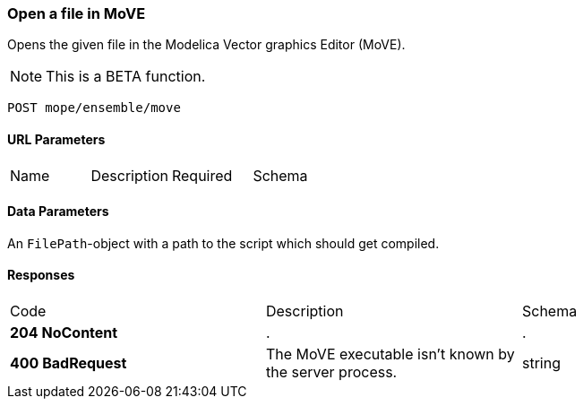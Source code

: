 === Open a file in MoVE
Opens the given file in the Modelica Vector graphics Editor (MoVE).

NOTE: This is a BETA function.

----
POST mope/ensemble/move
----

==== URL Parameters
|===
| Name | Description | Required | Schema
|===

==== Data Parameters
An `FilePath`-object with a path to the script which should get compiled.

==== Responses
|===
| Code | Description | Schema
| [green]#**204 NoContent**# | . | .
| [red]#**400 BadRequest**# | The MoVE executable isn't known by the server process. | string
|===
